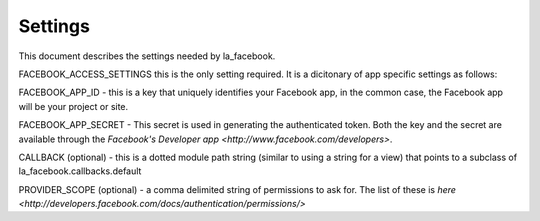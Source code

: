 ========
Settings
========

This document describes the settings needed by la_facebook.

FACEBOOK_ACCESS_SETTINGS this is the only setting required. It is a dicitonary
of app specific settings as follows:


FACEBOOK_APP_ID - this is a key that uniquely identifies your Facebook app, in
the common case, the Facebook app will be your project or site.  

FACEBOOK_APP_SECRET - This secret is used in generating the authenticated
token.  Both the key and the secret are available through the `Facebook's Developer app <http://www.facebook.com/developers>`.

CALLBACK (optional) - this is a dotted module path string (similar to using a string for
a view) that points to a subclass of la_facebook.callbacks.default

PROVIDER_SCOPE (optional) - a comma delimited string of permissions to ask for.
The list of these is `here <http://developers.facebook.com/docs/authentication/permissions/>`
